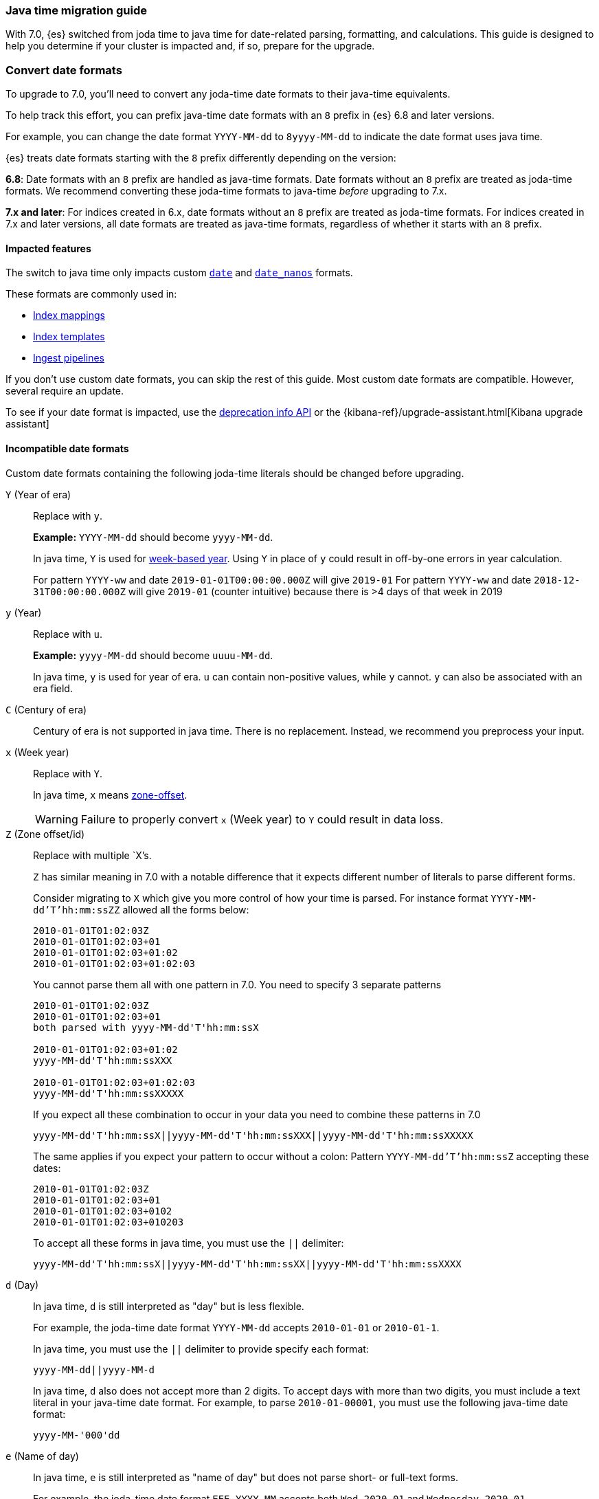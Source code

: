 [[migrate-to-java-time]]
=== Java time migration guide

With 7.0, {es} switched from joda time to java time for date-related parsing,
formatting, and calculations. This guide is designed to help you determine
if your cluster is impacted and, if so, prepare for the upgrade.

[[java-time-convert-date-formats]]
=== Convert date formats

To upgrade to 7.0, you'll need to convert any joda-time date formats
to their java-time equivalents.

To help track this effort, you can prefix java-time date formats with an `8`
prefix in {es} 6.8 and later versions.

For example, you can change the date format `YYYY-MM-dd` to `8yyyy-MM-dd` to
indicate the date format uses java time.

{es} treats date formats starting with the `8` prefix differently depending on
the version:

*6.8*: Date formats with an `8` prefix are handled as java-time formats. Date
formats without an `8` prefix are treated as joda-time formats. We recommend
converting these joda-time formats to java-time _before_ upgrading to 7.x.

*7.x and later*: For indices created in 6.x, date formats without an `8` prefix
are treated as joda-time formats. For indices created in 7.x and later versions,
all date formats are treated as java-time formats, regardless of whether it
starts with an `8` prefix.

[[java-time-migration-impacted-features]]
==== Impacted features
The switch to java time only impacts custom <<date,`date`>> and
<<date_nanos,`date_nanos`>> formats.

These formats are commonly used in:

* <<mapping,Index mappings>>
* <<indices-templates,Index templates>>
* <<pipeline,Ingest pipelines>>

If you don't use custom date formats, you can skip the rest of this guide.
Most custom date formats are compatible. However, several require
an update.

To see if your date format is impacted, use the <<migration-api-deprecation,deprecation info API>>
or the {kibana-ref}/upgrade-assistant.html[Kibana upgrade assistant]

[[java-time-migration-incompatible-date-formats]]
==== Incompatible date formats
Custom date formats containing the following joda-time literals should be
changed before upgrading.

`Y` (Year of era)::
+
--
Replace with `y`.

*Example:*
`YYYY-MM-dd` should become `yyyy-MM-dd`.

In java time, `Y` is used for
https://docs.oracle.com/javase/8/docs/api/java/time/temporal/WeekFields.html[week-based year].
Using `Y` in place of `y` could result in off-by-one errors in year calculation.


For pattern `YYYY-ww` and date `2019-01-01T00:00:00.000Z`  will give `2019-01`
For pattern `YYYY-ww` and date `2018-12-31T00:00:00.000Z`  will give `2019-01` (counter intuitive) because there is >4 days of that week in 2019
--

`y` (Year)::
+
--
Replace with `u`.

*Example:*
`yyyy-MM-dd` should become `uuuu-MM-dd`.

In java time, `y` is used for year of era. `u` can contain non-positive
values, while `y` cannot. `y` can also be associated with an era field.
--


`C` (Century of era)::
+
--
Century of era is not supported in java time.
There is no replacement. Instead, we recommend you preprocess your input.
--

`x` (Week year)::
+
--
Replace with `Y`.

In java time, `x` means https://docs.oracle.com/javase/8/docs/api/java/time/format/DateTimeFormatter.html[zone-offset]. 

[WARNING]
====
Failure to properly convert `x` (Week year) to `Y` could result in data loss.
====
--

`Z` (Zone offset/id)::
+
--
Replace with multiple `X`'s.

`Z` has similar meaning in 7.0 with a notable difference that it expects different number of literals to parse different forms.

Consider migrating to `X` which give you more control of how your time is parsed.
For instance format `YYYY-MM-dd'T'hh:mm:ssZZ` allowed all the forms below:

```
2010-01-01T01:02:03Z
2010-01-01T01:02:03+01
2010-01-01T01:02:03+01:02
2010-01-01T01:02:03+01:02:03
```

You cannot parse them all with one pattern in 7.0. You need to specify 3 separate patterns

```
2010-01-01T01:02:03Z
2010-01-01T01:02:03+01
both parsed with yyyy-MM-dd'T'hh:mm:ssX

2010-01-01T01:02:03+01:02
yyyy-MM-dd'T'hh:mm:ssXXX

2010-01-01T01:02:03+01:02:03
yyyy-MM-dd'T'hh:mm:ssXXXXX
```


If you expect all these combination to occur in your data you need to combine these patterns in 7.0
[source,txt]
--------------------------------------------------
yyyy-MM-dd'T'hh:mm:ssX||yyyy-MM-dd'T'hh:mm:ssXXX||yyyy-MM-dd'T'hh:mm:ssXXXXX
--------------------------------------------------

The same applies if you expect your pattern to occur without a colon:
Pattern `YYYY-MM-dd'T'hh:mm:ssZ` accepting these dates:
```
2010-01-01T01:02:03Z
2010-01-01T01:02:03+01
2010-01-01T01:02:03+0102
2010-01-01T01:02:03+010203
```
To accept all these forms in java time, you must use the `||` delimiter:
[source,txt]
--------------------------------------------------
yyyy-MM-dd'T'hh:mm:ssX||yyyy-MM-dd'T'hh:mm:ssXX||yyyy-MM-dd'T'hh:mm:ssXXXX
--------------------------------------------------
--

`d` (Day)::
+
--
In java time, `d` is still interpreted as "day" but is less flexible.

For example, the joda-time date format `YYYY-MM-dd` accepts `2010-01-01` or
`2010-01-1`.

In java time, you must use the `||` delimiter to provide specify each format:

[source,txt]
--------------------------------------------------
yyyy-MM-dd||yyyy-MM-d
--------------------------------------------------

In java time, `d` also does not accept more than 2 digits. To accept days with more
than two digits, you must include a text literal in your java-time date format.
For example, to parse `2010-01-00001`, you must use the following java-time date format: 

[source,txt]
--------------------------------------------------
yyyy-MM-'000'dd
--------------------------------------------------
--

`e` (Name of day)::
+
--
In java time, `e` is still interpreted as "name of day" but does not parse
short- or full-text forms.

For example, the joda-time date format `EEE YYYY-MM` accepts both
`Wed 2020-01` and `Wednesday 2020-01`.

To accept both of these dates in java time, you must specify each format using
the `||` delimiter: 

[source,txt]
--------------------------------------------------
cccc yyyy-MM||ccc yyyy-MM
--------------------------------------------------

The joda-time literal `E` is interpreted as "day of week."
The java-time literal `c` is interpreted as "localized day of week."
`E` does not accept full-text day formats, such as `Wednesday`.
--

Text forms EEEE and similar::
+
--
Support for full-text forms depends on the locale data provided with your Java
Development Kit (JDK) and other implementation details. We recommend you
test formats containing these patterns carefully before upgrading.
--

`z` (Time zone text)::
+
--
In 7.0 it will print 'Z' for Zulu given UTC timezone.
--

[[java-time-migration-test]]
===== Test with your data

We strongly recommend you test any date format changes using real data before
deploying in production.

For help with date debugging, consider using
https://esddd.herokuapp.com/[https://esddd.herokuapp.com/.]

[[java-time-migrate-update-mappings]]
==== Update index mappings
Once an index is created with a mapping, it cannot change already existing fields. You need to create a new index with updated mapping
and reindex your data to it.
You can however update your pipelines or templates. Remember to look for templates you use with tools outside ES.
If you specified a custom date format there, then you need to update it too.

The following `my_index_1` index contains a mapping for the `datetime` field, a
`date` field with a custom joda-time date format.
////
[source,console]
--------------------------------------------------
PUT my_index_1
{
    "mappings" : {
      "properties" : {
         "datetime": {
           "type": "date",
           "format": "yyyy/MM/dd HH:mm:ss||yyyy/MM/dd||epoch_millis"
         }
      }
    }
}
--------------------------------------------------
////

[source,console]
--------------------------------------------------
GET my_index_1/_mapping
--------------------------------------------------
// TEST[continued]

[source,console-result]
--------------------------------------------------
{
  "my_index_1" : {
    "mappings" : {
      "properties" : {
         "datetime": {
           "type": "date",
           "format": "yyyy/MM/dd HH:mm:ss||yyyy/MM/dd||epoch_millis"
         }
      }
    }
  }
}
--------------------------------------------------


To change the date format for the `datetime` field, create a separate index
containing an updated mapping and date format.

For example, the following `my_index_2` index changes the `datetime` field's 
date format to `8uuuu/MM/dd HH:mm:ss||uuuu/MM/dd||epoch_millis`. The `8` prefix 
indicates this date format uses java time.

[source,console]
--------------------------------------------------
PUT my_index_2
{
  "mappings": {
    "properties": {
      "datetime": {
        "type": "date",
        "format": "8uuuu/MM/dd HH:mm:ss||uuuu/MM/dd||epoch_millis"
      }
    }
  }
}
--------------------------------------------------
// TEST[continued]

* Reindex the deprecated format index to new_index_1

[source,console]
--------------------------------------------------
POST _reindex
{
  "source": {
    "index": "my_index_1"
  },
  "dest": {
    "index": "my_index_2"
  }
}
--------------------------------------------------
// TEST[continued]

If you use index aliases, update them to point to the new index.

[source,console]
--------------------------------------------------
POST /_aliases
{
    "actions" : [
        { "remove" : { "index" : "my_index_1", "alias" : "my_index" } },
        { "add" : { "index" : "my_index_2", "alias" : "my_index" } }
    ]
}
--------------------------------------------------
// TEST[continued]

===== Update before upgrading to ES7.
If your ingest pipelines contain joda-time date formats, you can update them
using the <<put-pipeline-api,put ingest pipeline>> API.

[source,console]
--------------------------------------------------
PUT _ingest/pipeline/mypipeline
{
  "description": "Pipeline for routing data to specific index",
  "processors": [
    {
      "date": {
        "field": "createdTime",
        "formats": [
         "8uuuu-w"
        ]
      },
      "date_index_name": {
        "field": "@timestamp",
        "date_rounding": "d",
        "index_name_prefix": "x-",
        "index_name_format": "8uuuu-w"
      }
    }
  ]
}
--------------------------------------------------


[[java-time-migration-update-index-templates]]
===== Update index templates

If your index templates contain joda-time date formats, you can update them
using the <<indices-templates,put index template>> API.

[source,console]
--------------------------------------------------
PUT _template/template_1
{
  "index_patterns": [
    "te*",
    "bar*"
  ],
  "settings": {
    "number_of_shards": 1
  },
  "mappings": {
    "_source": {
      "enabled": false
    },
    "properties": {
      "host_name": {
        "type": "keyword"
      },
      "created_at": {
        "type": "date",
        "format": "8EEE MMM dd HH:mm:ss Z yyyy"
      }
    }
  }
}
--------------------------------------------------

////
[source,console]
--------------------------------------------------
DELETE /_template/template_1
--------------------------------------------------
// TEST[continued]
////

[[java-time-migration-update-external-tools-templates]]
===== Update external tools and templates
Ensure you also update any date formats in templates or tools outside of {es}.
This can include tools such as {beats-ref}/getting-started.html[{beats}] or
{logstash-ref}/index.html[Logstash].

